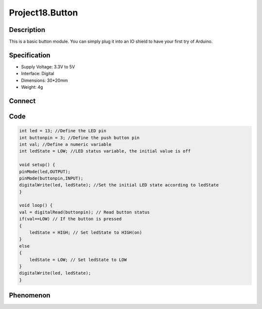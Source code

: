 Project18.Button
===================

Description
------------
This is a basic button module. You can simply plug it into an IO shield to have 
your first try of Arduino.

Specification
--------------
- Supply Voltage: 3.3V to 5V
- Interface: Digital
- Dimensions: 30*20mm
- Weight: 4g

Connect
--------
.. image:: /img/connect/18_bb.png

Code
-----
.. code-block:: c

    int led = 13; //Define the LED pin
    int buttonpin = 3; //Define the push button pin  
    int val; //Define a numeric variable
    int ledState = LOW; //LED status variable, the initial value is off

    void setup() {
    pinMode(led,OUTPUT);
    pinMode(buttonpin,INPUT);
    digitalWrite(led, ledState); //Set the initial LED state according to ledState
    }

    void loop() {
    val = digitalRead(buttonpin); // Read button status
    if(val==LOW) // If the button is pressed
    {
        ledState = HIGH; // Set ledState to HIGH(on)
    }
    else
    {
        ledState = LOW; // Set ledState to LOW
    }
    digitalWrite(led, ledState); 
    }

Phenomenon
-----------
.. image:: /img/phenomenon/18.jpg